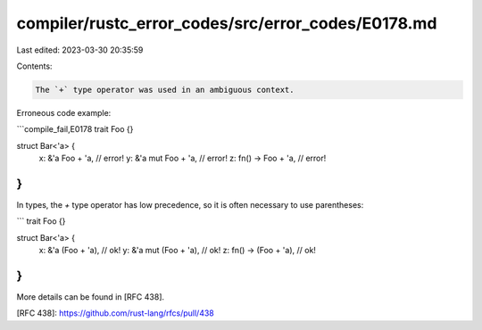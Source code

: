 compiler/rustc_error_codes/src/error_codes/E0178.md
===================================================

Last edited: 2023-03-30 20:35:59

Contents:

.. code-block:: md

    The `+` type operator was used in an ambiguous context.

Erroneous code example:

```compile_fail,E0178
trait Foo {}

struct Bar<'a> {
    x: &'a Foo + 'a,     // error!
    y: &'a mut Foo + 'a, // error!
    z: fn() -> Foo + 'a, // error!
}
```

In types, the `+` type operator has low precedence, so it is often necessary
to use parentheses:

```
trait Foo {}

struct Bar<'a> {
    x: &'a (Foo + 'a),     // ok!
    y: &'a mut (Foo + 'a), // ok!
    z: fn() -> (Foo + 'a), // ok!
}
```

More details can be found in [RFC 438].

[RFC 438]: https://github.com/rust-lang/rfcs/pull/438


